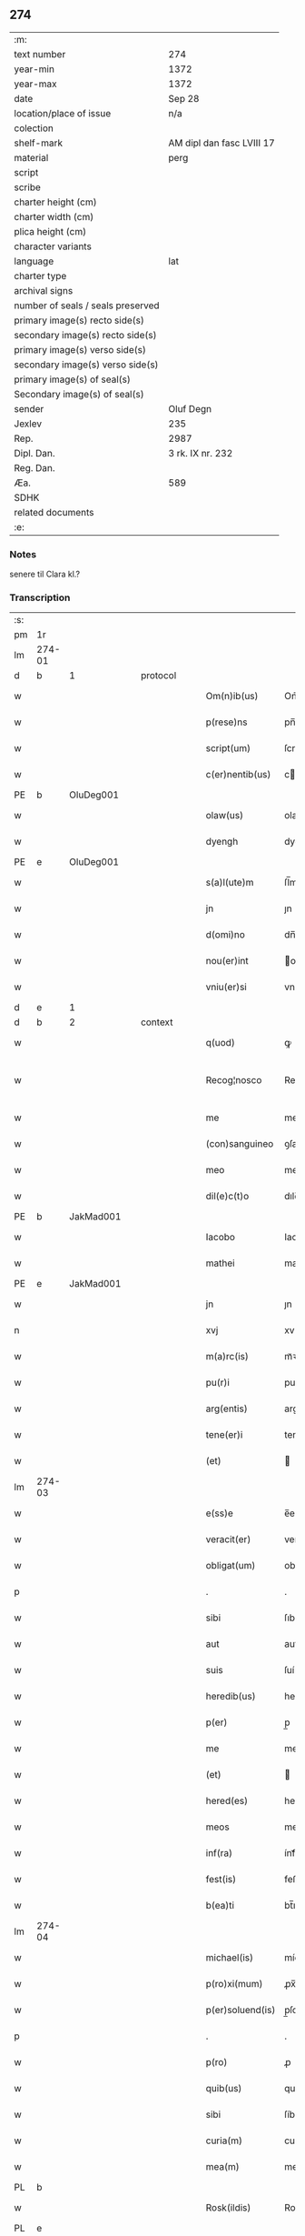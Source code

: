** 274

| :m:                               |                           |
| text number                       | 274                       |
| year-min                          | 1372                      |
| year-max                          | 1372                      |
| date                              | Sep 28                    |
| location/place of issue           | n/a                       |
| colection                         |                           |
| shelf-mark                        | AM dipl dan fasc LVIII 17 |
| material                          | perg                      |
| script                            |                           |
| scribe                            |                           |
| charter height (cm)               |                           |
| charter width (cm)                |                           |
| plica height (cm)                 |                           |
| character variants                |                           |
| language                          | lat                       |
| charter type                      |                           |
| archival signs                    |                           |
| number of seals / seals preserved |                           |
| primary image(s) recto side(s)    |                           |
| secondary image(s) recto side(s)  |                           |
| primary image(s) verso side(s)    |                           |
| secondary image(s) verso side(s)  |                           |
| primary image(s) of seal(s)       |                           |
| Secondary image(s) of seal(s)     |                           |
| sender                            | Oluf Degn                 |
| Jexlev                            | 235                       |
| Rep.                              | 2987                      |
| Dipl. Dan.                        | 3 rk. IX nr. 232          |
| Reg. Dan.                         |                           |
| Æa.                               | 589                       |
| SDHK                              |                           |
| related documents                 |                           |
| :e:                               |                           |

*** Notes
senere til Clara kl.?

*** Transcription
| :s: |        |   |   |   |   |                  |              |   |   |   |                                 |     |   |   |   |               |          |          |  |    |    |    |    |
| pm  | 1r     |   |   |   |   |                  |              |   |   |   |                                 |     |   |   |   |               |          |          |  |    |    |    |    |
| lm  | 274-01 |   |   |   |   |                  |              |   |   |   |                                 |     |   |   |   |               |          |          |  |    |    |    |    |
| d  | b      | 1  |   | protocol  |   |                  |              |   |   |   |                                 |     |   |   |   |               |          |          |  |    |    |    |    |
| w   |        |   |   |   |   | Om(n)ib(us)      | Om̅íbꝫ        |   |   |   |                                 | lat |   |   |   |        274-01 | 1:protocol |          |  |    |    |    |    |
| w   |        |   |   |   |   | p(rese)ns        | pn̅          |   |   |   |                                 | lat |   |   |   |        274-01 | 1:protocol |          |  |    |    |    |    |
| w   |        |   |   |   |   | script(um)       | ſcrıptͫ       |   |   |   |                                 | lat |   |   |   |        274-01 | 1:protocol |          |  |    |    |    |    |
| w   |        |   |   |   |   | c(er)nentib(us)  | cnentıbꝫ    |   |   |   |                                 | lat |   |   |   |        274-01 | 1:protocol |          |  |    |    |    |    |
| PE  | b      | OluDeg001  |   |   |   |                  |              |   |   |   |                                 |     |   |   |   |               |          |          |  |    |    |    |    |
| w   |        |   |   |   |   | olaw(us)         | olaw᷒         |   |   |   |                                 | lat |   |   |   |        274-01 | 1:protocol |          |  |1123|    |    |    |
| w   |        |   |   |   |   | dyengh           | dyengh       |   |   |   |                                 | lat |   |   |   |        274-01 | 1:protocol |          |  |1123|    |    |    |
| PE  | e      | OluDeg001  |   |   |   |                  |              |   |   |   |                                 |     |   |   |   |               |          |          |  |    |    |    |    |
| w   |        |   |   |   |   | s(a)l(ute)m      | ſl̅m          |   |   |   |                                 | lat |   |   |   |        274-01 | 1:protocol |          |  |    |    |    |    |
| w   |        |   |   |   |   | jn               | ȷn           |   |   |   |                                 | lat |   |   |   |        274-01 | 1:protocol |          |  |    |    |    |    |
| w   |        |   |   |   |   | d(omi)no         | dn̅o          |   |   |   |                                 | lat |   |   |   |        274-01 | 1:protocol |          |  |    |    |    |    |
| w   |        |   |   |   |   | nou(er)int       | ou͛ínt       |   |   |   |                                 | lat |   |   |   |        274-01 | 1:protocol |          |  |    |    |    |    |
| w   |        |   |   |   |   | vniu(er)si       | vníu͛ſí       |   |   |   |                                 | lat |   |   |   |        274-01 | 1:protocol |          |  |    |    |    |    |
| d  | e      | 1  |   |   |   |                  |              |   |   |   |                                 |     |   |   |   |               |          |          |  |    |    |    |    |
| d  | b      | 2  |   | context  |   |                  |              |   |   |   |                                 |     |   |   |   |               |          |          |  |    |    |    |    |
| w   |        |   |   |   |   | q(uod)           | ꝙ            |   |   |   |                                 | lat |   |   |   |        274-01 | 2:context |          |  |    |    |    |    |
| w   |        |   |   |   |   | Recog¦nosco      | Recog¦noſco  |   |   |   |                                 | lat |   |   |   | 274-01—274-02 | 2:context |          |  |    |    |    |    |
| w   |        |   |   |   |   | me               | me           |   |   |   |                                 | lat |   |   |   |        274-02 | 2:context |          |  |    |    |    |    |
| w   |        |   |   |   |   | (con)sanguineo   | ꝯſanguíneo   |   |   |   |                                 | lat |   |   |   |        274-02 | 2:context |          |  |    |    |    |    |
| w   |        |   |   |   |   | meo              | meo          |   |   |   |                                 | lat |   |   |   |        274-02 | 2:context |          |  |    |    |    |    |
| w   |        |   |   |   |   | dil(e)c(t)o      | dılc̅o        |   |   |   |                                 | lat |   |   |   |        274-02 | 2:context |          |  |    |    |    |    |
| PE  | b      | JakMad001  |   |   |   |                  |              |   |   |   |                                 |     |   |   |   |               |          |          |  |    |    |    |    |
| w   |        |   |   |   |   | Iacobo           | Iacobo       |   |   |   |                                 | lat |   |   |   |        274-02 | 2:context |          |  |1124|    |    |    |
| w   |        |   |   |   |   | mathei           | matheí       |   |   |   |                                 | lat |   |   |   |        274-02 | 2:context |          |  |1124|    |    |    |
| PE  | e      | JakMad001  |   |   |   |                  |              |   |   |   |                                 |     |   |   |   |               |          |          |  |    |    |    |    |
| w   |        |   |   |   |   | jn               | ȷn           |   |   |   |                                 | lat |   |   |   |        274-02 | 2:context |          |  |    |    |    |    |
| n   |        |   |   |   |   | xvj              | xv          |   |   |   |                                 | lat |   |   |   |        274-02 | 2:context |          |  |    |    |    |    |
| w   |        |   |   |   |   | m(a)rc(is)       | mᷓꝛcꝭ         |   |   |   |                                 | lat |   |   |   |        274-02 | 2:context |          |  |    |    |    |    |
| w   |        |   |   |   |   | pu(r)i           | puí         |   |   |   |                                 | lat |   |   |   |        274-02 | 2:context |          |  |    |    |    |    |
| w   |        |   |   |   |   | arg(entis)       | argꝭ         |   |   |   |                                 | lat |   |   |   |        274-02 | 2:context |          |  |    |    |    |    |
| w   |        |   |   |   |   | tene(er)i        | tene͛ı        |   |   |   |                                 | lat |   |   |   |        274-02 | 2:context |          |  |    |    |    |    |
| w   |        |   |   |   |   | (et)             |             |   |   |   |                                 | lat |   |   |   |        274-02 | 2:context |          |  |    |    |    |    |
| lm  | 274-03 |   |   |   |   |                  |              |   |   |   |                                 |     |   |   |   |               |          |          |  |    |    |    |    |
| w   |        |   |   |   |   | e(ss)e           | e̅e           |   |   |   |                                 | lat |   |   |   |        274-03 | 2:context |          |  |    |    |    |    |
| w   |        |   |   |   |   | veracit(er)      | veracítꝭ     |   |   |   |                                 | lat |   |   |   |        274-03 | 2:context |          |  |    |    |    |    |
| w   |        |   |   |   |   | obligat(um)      | oblıgatꝭ     |   |   |   |                                 | lat |   |   |   |        274-03 | 2:context |          |  |    |    |    |    |
| p   |        |   |   |   |   | .                | .            |   |   |   |                                 | lat |   |   |   |        274-03 | 2:context |          |  |    |    |    |    |
| w   |        |   |   |   |   | sibi             | ſıbí         |   |   |   |                                 | lat |   |   |   |        274-03 | 2:context |          |  |    |    |    |    |
| w   |        |   |   |   |   | aut              | aut          |   |   |   |                                 | lat |   |   |   |        274-03 | 2:context |          |  |    |    |    |    |
| w   |        |   |   |   |   | suis             | ſuí         |   |   |   |                                 | lat |   |   |   |        274-03 | 2:context |          |  |    |    |    |    |
| w   |        |   |   |   |   | heredib(us)      | heredıbꝫ     |   |   |   |                                 | lat |   |   |   |        274-03 | 2:context |          |  |    |    |    |    |
| w   |        |   |   |   |   | p(er)            | p̲            |   |   |   |                                 | lat |   |   |   |        274-03 | 2:context |          |  |    |    |    |    |
| w   |        |   |   |   |   | me               | me           |   |   |   |                                 | lat |   |   |   |        274-03 | 2:context |          |  |    |    |    |    |
| w   |        |   |   |   |   | (et)             |             |   |   |   |                                 | lat |   |   |   |        274-03 | 2:context |          |  |    |    |    |    |
| w   |        |   |   |   |   | hered(es)        | here        |   |   |   |                                 | lat |   |   |   |        274-03 | 2:context |          |  |    |    |    |    |
| w   |        |   |   |   |   | meos             | meo         |   |   |   |                                 | lat |   |   |   |        274-03 | 2:context |          |  |    |    |    |    |
| w   |        |   |   |   |   | inf(ra)          | ínfᷓ          |   |   |   |                                 | lat |   |   |   |        274-03 | 2:context |          |  |    |    |    |    |
| w   |        |   |   |   |   | fest(is)         | feﬅꝭ         |   |   |   |                                 | lat |   |   |   |        274-03 | 2:context |          |  |    |    |    |    |
| w   |        |   |   |   |   | b(ea)ti          | bt̅ı          |   |   |   |                                 | lat |   |   |   |        274-03 | 2:context |          |  |    |    |    |    |
| lm  | 274-04 |   |   |   |   |                  |              |   |   |   |                                 |     |   |   |   |               |          |          |  |    |    |    |    |
| w   |        |   |   |   |   | michael(is)      | míchael̅      |   |   |   |                                 | lat |   |   |   |        274-04 | 2:context |          |  |    |    |    |    |
| w   |        |   |   |   |   | p(ro)xi(mum)     | ꝓx̅ı          |   |   |   |                                 | lat |   |   |   |        274-04 | 2:context |          |  |    |    |    |    |
| w   |        |   |   |   |   | p(er)soluend(is) | p̲ſoluen     |   |   |   |                                 | lat |   |   |   |        274-04 | 2:context |          |  |    |    |    |    |
| p   |        |   |   |   |   | .                | .            |   |   |   |                                 | lat |   |   |   |        274-04 | 2:context |          |  |    |    |    |    |
| w   |        |   |   |   |   | p(ro)            | ꝓ            |   |   |   |                                 | lat |   |   |   |        274-04 | 2:context |          |  |    |    |    |    |
| w   |        |   |   |   |   | quib(us)         | quíbꝫ        |   |   |   |                                 | lat |   |   |   |        274-04 | 2:context |          |  |    |    |    |    |
| w   |        |   |   |   |   | sibi             | ſíbí         |   |   |   |                                 | lat |   |   |   |        274-04 | 2:context |          |  |    |    |    |    |
| w   |        |   |   |   |   | curia(m)         | curıa̅        |   |   |   |                                 | lat |   |   |   |        274-04 | 2:context |          |  |    |    |    |    |
| w   |        |   |   |   |   | mea(m)           | mea̅          |   |   |   |                                 | lat |   |   |   |        274-04 | 2:context |          |  |    |    |    |    |
| PL  | b      |   |   |   |   |                  |              |   |   |   |                                 |     |   |   |   |               |          |          |  |    |    |    |    |
| w   |        |   |   |   |   | Rosk(ildis)      | Roſꝃ         |   |   |   |                                 | lat |   |   |   |        274-04 | 2:context |          |  |    |    |1145|    |
| PL  | e      |   |   |   |   |                  |              |   |   |   |                                 |     |   |   |   |               |          |          |  |    |    |    |    |
| w   |        |   |   |   |   | in               | ín           |   |   |   |                                 | lat |   |   |   |        274-04 | 2:context |          |  |    |    |    |    |
| w   |        |   |   |   |   | p(ar)ochia       | p̲ochía       |   |   |   |                                 | lat |   |   |   |        274-04 | 2:context |          |  |    |    |    |    |
| w   |        |   |   |   |   | b(ea)ti          | bt̅ı          |   |   |   |                                 | lat |   |   |   |        274-04 | 2:context |          |  |    |    |    |    |
| w   |        |   |   |   |   | petri            | petrí        |   |   |   |                                 | lat |   |   |   |        274-04 | 2:context |          |  |    |    |    |    |
| w   |        |   |   |   |   | juxta            | ȷuxta        |   |   |   |                                 | lat |   |   |   |        274-04 | 2:context |          |  |    |    |    |    |
| lm  | 274-05 |   |   |   |   |                  |              |   |   |   |                                 |     |   |   |   |               |          |          |  |    |    |    |    |
| w   |        |   |   |   |   | curia(m)         | curıa̅        |   |   |   |                                 | lat |   |   |   |        274-05 | 2:context |          |  |    |    |    |    |
| PE  | b      | JakSar001  |   |   |   |                  |              |   |   |   |                                 |     |   |   |   |               |          |          |  |    |    |    |    |
| w   |        |   |   |   |   | Iacobi           | Iacobí       |   |   |   |                                 | lat |   |   |   |        274-05 | 2:context |          |  |1125|    |    |    |
| w   |        |   |   |   |   | sartoris         | ſartorí     |   |   |   |                                 | lat |   |   |   |        274-05 | 2:context |          |  |1125|    |    |    |
| PE  | e      | JakSar001  |   |   |   |                  |              |   |   |   |                                 |     |   |   |   |               |          |          |  |    |    |    |    |
| w   |        |   |   |   |   | !cita(m)¡        | !cíta̅¡       |   |   |   |                                 | lat |   |   |   |        274-05 | 2:context |          |  |    |    |    |    |
| p   |        |   |   |   |   | .                | .            |   |   |   |                                 | lat |   |   |   |        274-05 | 2:context |          |  |    |    |    |    |
| w   |        |   |   |   |   | qua(m)           | qua̅          |   |   |   |                                 | lat |   |   |   |        274-05 | 2:context |          |  |    |    |    |    |
| w   |        |   |   |   |   | cu(m)            | cu̅           |   |   |   |                                 | lat |   |   |   |        274-05 | 2:context |          |  |    |    |    |    |
| w   |        |   |   |   |   | vxo(r)e          | vxo͛e         |   |   |   |                                 | lat |   |   |   |        274-05 | 2:context |          |  |    |    |    |    |
| w   |        |   |   |   |   | mea              | mea          |   |   |   |                                 | lat |   |   |   |        274-05 | 2:context |          |  |    |    |    |    |
| w   |        |   |   |   |   | dil(e)c(t)a      | dılc̅a        |   |   |   |                                 | lat |   |   |   |        274-05 | 2:context |          |  |    |    |    |    |
| w   |        |   |   |   |   | habui            | habuí        |   |   |   |                                 | lat |   |   |   |        274-05 | 2:context |          |  |    |    |    |    |
| w   |        |   |   |   |   | p(er)            | p̲            |   |   |   |                                 | lat |   |   |   |        274-05 | 2:context |          |  |    |    |    |    |
| w   |        |   |   |   |   | penuria          | penurıa      |   |   |   |                                 | lat |   |   |   |        274-05 | 2:context |          |  |    |    |    |    |
| w   |        |   |   |   |   | vtroru(m)q(ue)   | vtroru̅qꝫ     |   |   |   |                                 | lat |   |   |   |        274-05 | 2:context |          |  |    |    |    |    |
| lm  | 274-06 |   |   |   |   |                  |              |   |   |   |                                 |     |   |   |   |               |          |          |  |    |    |    |    |
| w   |        |   |   |   |   | n(ost)roru(m)    | nr̅oru̅        |   |   |   |                                 | lat |   |   |   |        274-06 | 2:context |          |  |    |    |    |    |
| w   |        |   |   |   |   | jnpign(er)o      | ȷnpígn͛o      |   |   |   |                                 | lat |   |   |   |        274-06 | 2:context |          |  |    |    |    |    |
| w   |        |   |   |   |   | p(er)            | p̲            |   |   |   |                                 | lat |   |   |   |        274-06 | 2:context |          |  |    |    |    |    |
| w   |        |   |   |   |   | p(rese)nt(es)    | pn̅tꝭ         |   |   |   |                                 | lat |   |   |   |        274-06 | 2:context |          |  |    |    |    |    |
| p   |        |   |   |   |   | .                | .            |   |   |   |                                 | lat |   |   |   |        274-06 | 2:context |          |  |    |    |    |    |
| w   |        |   |   |   |   | tali             | talí         |   |   |   |                                 | lat |   |   |   |        274-06 | 2:context |          |  |    |    |    |    |
| w   |        |   |   |   |   | (con)dic(i)o(n)e | ꝯdıc̅oe       |   |   |   |                                 | lat |   |   |   |        274-06 | 2:context |          |  |    |    |    |    |
| w   |        |   |   |   |   | prehabit(is)     | prehabıtꝭ    |   |   |   |                                 | lat |   |   |   |        274-06 | 2:context |          |  |    |    |    |    |
| w   |        |   |   |   |   | vt               | vt           |   |   |   |                                 | lat |   |   |   |        274-06 | 2:context |          |  |    |    |    |    |
| w   |        |   |   |   |   | sibi             | ſıbı         |   |   |   |                                 | lat |   |   |   |        274-06 | 2:context |          |  |    |    |    |    |
| w   |        |   |   |   |   | si               | ſı           |   |   |   |                                 | lat |   |   |   |        274-06 | 2:context |          |  |    |    |    |    |
| w   |        |   |   |   |   | fuerit           | fuerıt       |   |   |   |                                 | lat |   |   |   |        274-06 | 2:context |          |  |    |    |    |    |
| w   |        |   |   |   |   | necesse          | necee       |   |   |   |                                 | lat |   |   |   |        274-06 | 2:context |          |  |    |    |    |    |
| w   |        |   |   |   |   | de               | de           |   |   |   |                                 | lat |   |   |   |        274-06 | 2:context |          |  |    |    |    |    |
| w   |        |   |   |   |   | pecu(n)ia        | pecu̅ía       |   |   |   |                                 | lat |   |   |   |        274-06 | 2:context |          |  |    |    |    |    |
| lm  | 274-07 |   |   |   |   |                  |              |   |   |   |                                 |     |   |   |   |               |          |          |  |    |    |    |    |
| w   |        |   |   |   |   | p(ro)            | ꝓ            |   |   |   |                                 | lat |   |   |   |        274-07 | 2:context |          |  |    |    |    |    |
| w   |        |   |   |   |   | tant(is)         | tantꝭ        |   |   |   |                                 | lat |   |   |   |        274-07 | 2:context |          |  |    |    |    |    |
| w   |        |   |   |   |   | vlt(er)i(us)     | vlt͛ı᷒         |   |   |   |                                 | lat |   |   |   |        274-07 | 2:context |          |  |    |    |    |    |
| w   |        |   |   |   |   | potest           | poteﬅ        |   |   |   |                                 | lat |   |   |   |        274-07 | 2:context |          |  |    |    |    |    |
| w   |        |   |   |   |   | Inpignora(r)e    | Inpígnora͛e   |   |   |   |                                 | lat |   |   |   |        274-07 | 2:context |          |  |    |    |    |    |
| p   |        |   |   |   |   | .                | .            |   |   |   |                                 | lat |   |   |   |        274-07 | 2:context |          |  |    |    |    |    |
| w   |        |   |   |   |   | et               | et           |   |   |   |                                 | lat |   |   |   |        274-07 | 2:context |          |  |    |    |    |    |
| w   |        |   |   |   |   | si               | ſı           |   |   |   |                                 | lat |   |   |   |        274-07 | 2:context |          |  |    |    |    |    |
| w   |        |   |   |   |   | bona             | bona         |   |   |   |                                 | lat |   |   |   |        274-07 | 2:context |          |  |    |    |    |    |
| w   |        |   |   |   |   | p(re)fat(a)      | p̅fatꝭ        |   |   |   |                                 | lat |   |   |   |        274-07 | 2:context |          |  |    |    |    |    |
| w   |        |   |   |   |   | cu(m)            | cu̅           |   |   |   |                                 | lat |   |   |   |        274-07 | 2:context |          |  |    |    |    |    |
| w   |        |   |   |   |   | aliquo           | alíquo       |   |   |   |                                 | lat |   |   |   |        274-07 | 2:context |          |  |    |    |    |    |
| w   |        |   |   |   |   | iure             | íure         |   |   |   |                                 | lat |   |   |   |        274-07 | 2:context |          |  |    |    |    |    |
| w   |        |   |   |   |   | amiserit         | amíſerıt     |   |   |   |                                 | lat |   |   |   |        274-07 | 2:context |          |  |    |    |    |    |
| w   |        |   |   |   |   | sibi             | ſıbí         |   |   |   |                                 | lat |   |   |   |        274-07 | 2:context |          |  |    |    |    |    |
| lm  | 274-08 |   |   |   |   |                  |              |   |   |   |                                 |     |   |   |   |               |          |          |  |    |    |    |    |
| w   |        |   |   |   |   | pecunia(m)       | pecunía̅      |   |   |   |                                 | lat |   |   |   |        274-08 | 2:context |          |  |    |    |    |    |
| w   |        |   |   |   |   | sua(m)           | ſua̅          |   |   |   |                                 | lat |   |   |   |        274-08 | 2:context |          |  |    |    |    |    |
| w   |        |   |   |   |   | da(r)e           | da͛e          |   |   |   |                                 | lat |   |   |   |        274-08 | 2:context |          |  |    |    |    |    |
| w   |        |   |   |   |   | me               | me           |   |   |   |                                 | lat |   |   |   |        274-08 | 2:context |          |  |    |    |    |    |
| w   |        |   |   |   |   | obligo           | oblıgo       |   |   |   |                                 | lat |   |   |   |        274-08 | 2:context |          |  |    |    |    |    |
| p   |        |   |   |   |   | .                | .            |   |   |   |                                 | lat |   |   |   |        274-08 | 2:context |          |  |    |    |    |    |
| w   |        |   |   |   |   | aut              | aut          |   |   |   |                                 | lat |   |   |   |        274-08 | 2:context |          |  |    |    |    |    |
| w   |        |   |   |   |   | cui              | cuí          |   |   |   |                                 | lat |   |   |   |        274-08 | 2:context |          |  |    |    |    |    |
| w   |        |   |   |   |   | p(er)            | p̲            |   |   |   |                                 | lat |   |   |   |        274-08 | 2:context |          |  |    |    |    |    |
| w   |        |   |   |   |   | ip(su)m          | ıp̅m          |   |   |   |                                 | lat |   |   |   |        274-08 | 2:context |          |  |    |    |    |    |
| w   |        |   |   |   |   | vlt(er)i(us)     | vlt͛ı᷒         |   |   |   |                                 | lat |   |   |   |        274-08 | 2:context |          |  |    |    |    |    |
| w   |        |   |   |   |   | fu(er)it         | fu͛ít         |   |   |   |                                 | lat |   |   |   |        274-08 | 2:context |          |  |    |    |    |    |
| w   |        |   |   |   |   | jnpignorat(a)    | ȷnpıgnoratꝭ  |   |   |   |                                 | lat |   |   |   |        274-08 | 2:context |          |  |    |    |    |    |
| p   |        |   |   |   |   | .                | .            |   |   |   |                                 | lat |   |   |   |        274-08 | 2:context |          |  |    |    |    |    |
| w   |        |   |   |   |   | Insup(er)        | Inſup̲        |   |   |   |                                 | lat |   |   |   |        274-08 | 2:context |          |  |    |    |    |    |
| w   |        |   |   |   |   | vt               | vt           |   |   |   |                                 | lat |   |   |   |        274-08 | 2:context |          |  |    |    |    |    |
| lm  | 274-09 |   |   |   |   |                  |              |   |   |   |                                 |     |   |   |   |               |          |          |  |    |    |    |    |
| w   |        |   |   |   |   | si               | ſı           |   |   |   |                                 | lat |   |   |   |        274-09 | 2:context |          |  |    |    |    |    |
| w   |        |   |   |   |   | bona             | bona         |   |   |   |                                 | lat |   |   |   |        274-09 | 2:context |          |  |    |    |    |    |
| w   |        |   |   |   |   | p(re)dict(a)     | p̅dıctꝭ       |   |   |   |                                 | lat |   |   |   |        274-09 | 2:context |          |  |    |    |    |    |
| w   |        |   |   |   |   | edificaue(er)it  | edıfıcaue͛ıt  |   |   |   |                                 | lat |   |   |   |        274-09 | 2:context |          |  |    |    |    |    |
| p   |        |   |   |   |   | .                | .            |   |   |   |                                 | lat |   |   |   |        274-09 | 2:context |          |  |    |    |    |    |
| w   |        |   |   |   |   | aut              | aut          |   |   |   |                                 | lat |   |   |   |        274-09 | 2:context |          |  |    |    |    |    |
| w   |        |   |   |   |   | in               | ín           |   |   |   |                                 | lat |   |   |   |        274-09 | 2:context |          |  |    |    |    |    |
| w   |        |   |   |   |   | aliquib(us)      | alıquíbꝫ     |   |   |   |                                 | lat |   |   |   |        274-09 | 2:context |          |  |    |    |    |    |
| w   |        |   |   |   |   | mod(o)           | mo          |   |   |   |                                 | lat |   |   |   |        274-09 | 2:context |          |  |    |    |    |    |
| w   |        |   |   |   |   | meliorauerit     | melíorauerít |   |   |   |                                 | lat |   |   |   |        274-09 | 2:context |          |  |    |    |    |    |
| p   |        |   |   |   |   | .                | .            |   |   |   |                                 | lat |   |   |   |        274-09 | 2:context |          |  |    |    |    |    |
| w   |        |   |   |   |   | ip(su)m          | ıp̅m          |   |   |   |                                 | lat |   |   |   |        274-09 | 2:context |          |  |    |    |    |    |
| w   |        |   |   |   |   | (et)             |             |   |   |   |                                 | lat |   |   |   |        274-09 | 2:context |          |  |    |    |    |    |
| w   |        |   |   |   |   | hered(es)        | here        |   |   |   |                                 | lat |   |   |   |        274-09 | 2:context |          |  |    |    |    |    |
| w   |        |   |   |   |   | suos             | ſuo         |   |   |   |                                 | lat |   |   |   |        274-09 | 2:context |          |  |    |    |    |    |
| lm  | 274-10 |   |   |   |   |                  |              |   |   |   |                                 |     |   |   |   |               |          |          |  |    |    |    |    |
| w   |        |   |   |   |   | p(er)            | p̲            |   |   |   |                                 | lat |   |   |   |        274-10 | 2:context |          |  |    |    |    |    |
| w   |        |   |   |   |   | me               | me           |   |   |   |                                 | lat |   |   |   |        274-10 | 2:context |          |  |    |    |    |    |
| w   |        |   |   |   |   | (et)             |             |   |   |   |                                 | lat |   |   |   |        274-10 | 2:context |          |  |    |    |    |    |
| w   |        |   |   |   |   | hered(es)        | here        |   |   |   |                                 | lat |   |   |   |        274-10 | 2:context |          |  |    |    |    |    |
| w   |        |   |   |   |   | meos             | meo         |   |   |   |                                 | lat |   |   |   |        274-10 | 2:context |          |  |    |    |    |    |
| w   |        |   |   |   |   | !indampne(m)¡    | !índampne̅¡   |   |   |   |                                 | lat |   |   |   |        274-10 | 2:context |          |  |    |    |    |    |
| w   |        |   |   |   |   | fac(er)e         | fac͛e         |   |   |   |                                 | lat |   |   |   |        274-10 | 2:context |          |  |    |    |    |    |
| w   |        |   |   |   |   | me               | me           |   |   |   |                                 | lat |   |   |   |        274-10 | 2:context |          |  |    |    |    |    |
| w   |        |   |   |   |   | obligo           | oblıgo       |   |   |   |                                 | lat |   |   |   |        274-10 | 2:context |          |  |    |    |    |    |
| w   |        |   |   |   |   | (et)             |             |   |   |   |                                 | lat |   |   |   |        274-10 | 2:context |          |  |    |    |    |    |
| w   |        |   |   |   |   | illesu(m)        | ılleſu̅       |   |   |   |                                 | lat |   |   |   |        274-10 | 2:context |          |  |    |    |    |    |
| p   |        |   |   |   |   | .                | .            |   |   |   |                                 | lat |   |   |   |        274-10 | 2:context |          |  |    |    |    |    |
| w   |        |   |   |   |   | s(ecundu)m       | m           |   |   |   |                                 | lat |   |   |   |        274-10 | 2:context |          |  |    |    |    |    |
| w   |        |   |   |   |   | dict(um)         | dıctꝭ        |   |   |   |                                 | lat |   |   |   |        274-10 | 2:context |          |  |    |    |    |    |
| w   |        |   |   |   |   | quatuor          | quatuor      |   |   |   |                                 | lat |   |   |   |        274-10 | 2:context |          |  |    |    |    |    |
| lm  | 274-11 |   |   |   |   |                  |              |   |   |   |                                 |     |   |   |   |               |          |          |  |    |    |    |    |
| w   |        |   |   |   |   | n(ost)roru(m)    | nr̅oru̅        |   |   |   |                                 | lat |   |   |   |        274-11 | 2:context |          |  |    |    |    |    |
| w   |        |   |   |   |   | amboru(m)        | amboru̅       |   |   |   |                                 | lat |   |   |   |        274-11 | 2:context |          |  |    |    |    |    |
| w   |        |   |   |   |   | amicor(um)       | amícoꝝ       |   |   |   |                                 | lat |   |   |   |        274-11 | 2:context |          |  |    |    |    |    |
| p   |        |   |   |   |   | .                | .            |   |   |   |                                 | lat |   |   |   |        274-11 | 2:context |          |  |    |    |    |    |
| d  | e      | 2  |   |   |   |                  |              |   |   |   |                                 |     |   |   |   |               |          |          |  |    |    |    |    |
| d  | b      | 3  |   | eschatocol  |   |                  |              |   |   |   |                                 |     |   |   |   |               |          |          |  |    |    |    |    |
| w   |        |   |   |   |   | In               | In           |   |   |   |                                 | lat |   |   |   |        274-11 | 3:eschatocol |          |  |    |    |    |    |
| w   |        |   |   |   |   | cui(us)          | cuı᷒          |   |   |   |                                 | lat |   |   |   |        274-11 | 3:eschatocol |          |  |    |    |    |    |
| w   |        |   |   |   |   | Rei              | Reí          |   |   |   |                                 | lat |   |   |   |        274-11 | 3:eschatocol |          |  |    |    |    |    |
| w   |        |   |   |   |   | testimoniu(m)    | teﬅímoníu̅    |   |   |   |                                 | lat |   |   |   |        274-11 | 3:eschatocol |          |  |    |    |    |    |
| w   |        |   |   |   |   | sigillu(m)       | ſıgıllu̅      |   |   |   |                                 | lat |   |   |   |        274-11 | 3:eschatocol |          |  |    |    |    |    |
| w   |        |   |   |   |   | meu(m)           | meu̅          |   |   |   |                                 | lat |   |   |   |        274-11 | 3:eschatocol |          |  |    |    |    |    |
| w   |        |   |   |   |   | vna              | vna          |   |   |   |                                 | lat |   |   |   |        274-11 | 3:eschatocol |          |  |    |    |    |    |
| w   |        |   |   |   |   | cu(m)            | cu̅           |   |   |   |                                 | lat |   |   |   |        274-11 | 3:eschatocol |          |  |    |    |    |    |
| w   |        |   |   |   |   | sigill(is)       | ſıgıll̅       |   |   |   |                                 | lat |   |   |   |        274-11 | 3:eschatocol |          |  |    |    |    |    |
| w   |        |   |   |   |   | viror(um)        | víroꝝ        |   |   |   |                                 | lat |   |   |   |        274-11 | 3:eschatocol |          |  |    |    |    |    |
| lm  | 274-12 |   |   |   |   |                  |              |   |   |   |                                 |     |   |   |   |               |          |          |  |    |    |    |    |
| w   |        |   |   |   |   | discretoru(m)    | dıſcretoru̅   |   |   |   |                                 | lat |   |   |   |        274-12 | 3:eschatocol |          |  |    |    |    |    |
| PE  | b      | GerJak001  |   |   |   |                  |              |   |   |   |                                 |     |   |   |   |               |          |          |  |    |    |    |    |
| w   |        |   |   |   |   | gerard(i)        | gerar       |   |   |   |                                 | lat |   |   |   |        274-12 | 3:eschatocol |          |  |1126|    |    |    |
| w   |        |   |   |   |   | iacobi           | ıacobí       |   |   |   |                                 | lat |   |   |   |        274-12 | 3:eschatocol |          |  |1126|    |    |    |
| PE  | e      | GerJak001  |   |   |   |                  |              |   |   |   |                                 |     |   |   |   |               |          |          |  |    |    |    |    |
| w   |        |   |   |   |   | de               | de           |   |   |   |                                 | lat |   |   |   |        274-12 | 3:eschatocol |          |  |    |    |    |    |
| PL  | b      |   |   |   |   |                  |              |   |   |   |                                 |     |   |   |   |               |          |          |  |    |    |    |    |
| w   |        |   |   |   |   | faaroom          | faaroom      |   |   |   |                                 | lat |   |   |   |        274-12 | 3:eschatocol |          |  |    |    |1146|    |
| PL  | e      |   |   |   |   |                  |              |   |   |   |                                 |     |   |   |   |               |          |          |  |    |    |    |    |
| w   |        |   |   |   |   | frat(ri)        | frate       |   |   |   |                                 | lat |   |   |   |        274-12 | 3:eschatocol |          |  |    |    |    |    |
| PE  | b      | JenÆbe001  |   |   |   |                  |              |   |   |   |                                 |     |   |   |   |               |          |          |  |    |    |    |    |
| w   |        |   |   |   |   | iohannis         | ıohanní     |   |   |   |                                 | lat |   |   |   |        274-12 | 3:eschatocol |          |  |1127|    |    |    |
| PE  | e      | JenÆbe001  |   |   |   |                  |              |   |   |   |                                 |     |   |   |   |               |          |          |  |    |    |    |    |
| w   |        |   |   |   |   | de               | de           |   |   |   |                                 | lat |   |   |   |        274-12 | 3:eschatocol |          |  |    |    |    |    |
| PL  | b      |   |   |   |   |                  |              |   |   |   |                                 |     |   |   |   |               |          |          |  |    |    |    |    |
| w   |        |   |   |   |   | eblæholt         | eblæholt     |   |   |   |                                 | lat |   |   |   |        274-12 | 3:eschatocol |          |  |    |    |1147|    |
| PL  | e      |   |   |   |   |                  |              |   |   |   |                                 |     |   |   |   |               |          |          |  |    |    |    |    |
| w   |        |   |   |   |   | (et)             |             |   |   |   |                                 | lat |   |   |   |        274-12 | 3:eschatocol |          |  |    |    |    |    |
| w   |        |   |   |   |   | s(u)b            | ſb̅           |   |   |   |                                 | lat |   |   |   |        274-12 | 3:eschatocol |          |  |    |    |    |    |
| w   |        |   |   |   |   | sigillo          | ſıgıllo      |   |   |   |                                 | lat |   |   |   |        274-12 | 3:eschatocol |          |  |    |    |    |    |
| lm  | 274-13 |   |   |   |   |                  |              |   |   |   |                                 |     |   |   |   |               |          |          |  |    |    |    |    |
| w   |        |   |   |   |   | d(omi)ni         | dn̅í          |   |   |   |                                 | lat |   |   |   |        274-13 | 3:eschatocol |          |  |    |    |    |    |
| PE  | b      | SvePre001  |   |   |   |                  |              |   |   |   |                                 |     |   |   |   |               |          |          |  |    |    |    |    |
| w   |        |   |   |   |   | swenonis         | ſwenoní     |   |   |   |                                 | lat |   |   |   |        274-13 | 3:eschatocol |          |  |1128|    |    |    |
| PE  | e      | SvePre001  |   |   |   |                  |              |   |   |   |                                 |     |   |   |   |               |          |          |  |    |    |    |    |
| w   |        |   |   |   |   | p(re)sb(ite)ri   | p̅ſbr̅ı        |   |   |   |                                 | lat |   |   |   |        274-13 | 3:eschatocol |          |  |    |    |    |    |
| w   |        |   |   |   |   | p(rese)ntib(us)  | pn̅tıbꝫ       |   |   |   |                                 | lat |   |   |   |        274-13 | 3:eschatocol |          |  |    |    |    |    |
| w   |        |   |   |   |   | est              | eﬅ           |   |   |   |                                 | lat |   |   |   |        274-13 | 3:eschatocol |          |  |    |    |    |    |
| w   |        |   |   |   |   | appensu(m)       | aenſu̅       |   |   |   |                                 | lat |   |   |   |        274-13 | 3:eschatocol |          |  |    |    |    |    |
| p   |        |   |   |   |   | .                | .            |   |   |   |                                 | lat |   |   |   |        274-13 | 3:eschatocol |          |  |    |    |    |    |
| w   |        |   |   |   |   | Dat(um)          | Datͫ          |   |   |   |                                 | lat |   |   |   |        274-13 | 3:eschatocol |          |  |    |    |    |    |
| w   |        |   |   |   |   | anno             | anno         |   |   |   |                                 | lat |   |   |   |        274-13 | 3:eschatocol |          |  |    |    |    |    |
| w   |        |   |   |   |   | d(omi)ni         | dn̅í          |   |   |   |                                 | lat |   |   |   |        274-13 | 3:eschatocol |          |  |    |    |    |    |
| n   |        |   |   |   |   | mͦ                | ͦ            |   |   |   |                                 | lat |   |   |   |        274-13 | 3:eschatocol |          |  |    |    |    |    |
| n   |        |   |   |   |   | cccͦ              | ccͦc          |   |   |   |                                 | lat |   |   |   |        274-13 | 3:eschatocol |          |  |    |    |    |    |
| w   |        |   |   |   |   | septuagesimo     | ſeptuageſímo |   |   |   |                                 | lat |   |   |   |        274-13 | 3:eschatocol |          |  |    |    |    |    |
| w   |        |   |   |   |   | s(ecund)o        | o           |   |   |   |                                 | lat |   |   |   |        274-13 | 3:eschatocol |          |  |    |    |    |    |
| lm  | 274-14 |   |   |   |   |                  |              |   |   |   |                                 |     |   |   |   |               |          |          |  |    |    |    |    |
| w   |        |   |   |   |   | jn               | ȷn           |   |   |   |                                 | lat |   |   |   |        274-14 | 3:eschatocol |          |  |    |    |    |    |
| w   |        |   |   |   |   | octaua           | octaua       |   |   |   |                                 | lat |   |   |   |        274-14 | 3:eschatocol |          |  |    |    |    |    |
| w   |        |   |   |   |   | p(ost)           | p᷒            |   |   |   |                                 | lat |   |   |   |        274-14 | 3:eschatocol |          |  |    |    |    |    |
| w   |        |   |   |   |   | fest(um)         | feﬅꝭ         |   |   |   |                                 | lat |   |   |   |        274-14 | 3:eschatocol |          |  |    |    |    |    |
| w   |        |   |   |   |   | b(ea)ti          | bt̅ı          |   |   |   |                                 | lat |   |   |   |        274-14 | 3:eschatocol |          |  |    |    |    |    |
| w   |        |   |   |   |   | mathei           | matheí       |   |   |   |                                 | lat |   |   |   |        274-14 | 3:eschatocol |          |  |    |    |    |    |
| w   |        |   |   |   |   | ap(osto)li       | apl̅ı         |   |   |   |                                 | lat |   |   |   |        274-14 | 3:eschatocol |          |  |    |    |    |    |
| d  | e      | 3  |   |   |   |                  |              |   |   |   |                                 |     |   |   |   |               |          |          |  |    |    |    |    |
| :e: |        |   |   |   |   |                  |              |   |   |   |                                 |     |   |   |   |               |          |          |  |    |    |    |    |